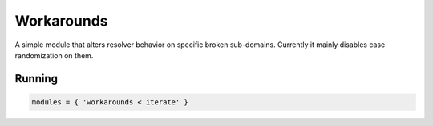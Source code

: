 .. _mod-workarounds:

Workarounds
-----------

A simple module that alters resolver behavior on specific broken sub-domains.
Currently it mainly disables case randomization on them.

Running
^^^^^^^
.. code-block:: lua

    modules = { 'workarounds < iterate' }

